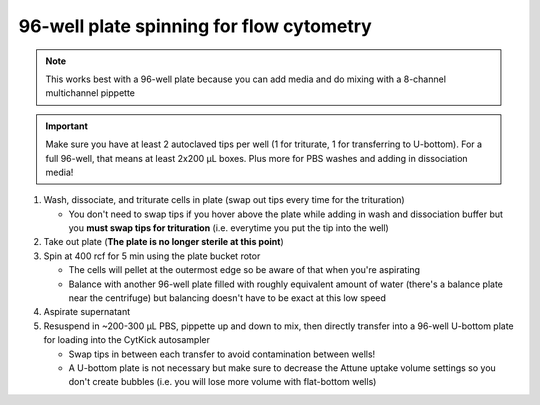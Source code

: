 ==========================================
96-well plate spinning for flow cytometry
==========================================

.. note::
    This works best with a 96-well plate because you can add media and do mixing with a 8-channel multichannel pippette

.. important::
    Make sure you have at least 2 autoclaved tips per well (1 for triturate, 1 for transferring to U-bottom). For a full 96-well, that means at least 2x200 µL boxes. Plus more for PBS washes and adding in dissociation media!


1.  Wash, dissociate, and triturate cells in plate (swap out tips every time for the trituration)
    
    - You don't need to swap tips if you hover above the plate while adding in wash and dissociation buffer but you **must swap tips for trituration** (i.e. everytime you put the tip into the well)

2.  Take out plate (**The plate is no longer sterile at this point**)
  
3.  Spin at 400 rcf for 5 min using the plate bucket rotor
    
    - The cells will pellet at the outermost edge so be aware of that when you're aspirating
    - Balance with another 96-well plate filled with roughly equivalent amount of water (there's a balance plate near the centrifuge) but balancing doesn't have to be exact at this low speed
  
4.  Aspirate supernatant
5.  Resuspend in ~200-300 µL PBS, pippette up and down to mix, then directly transfer into a 96-well U-bottom plate for loading into the CytKick autosampler
    
    - Swap tips in between each transfer to avoid contamination between wells!
    - A U-bottom plate is not necessary but make sure to decrease the Attune uptake volume settings so you don't create bubbles (i.e. you will lose more volume with flat-bottom wells)